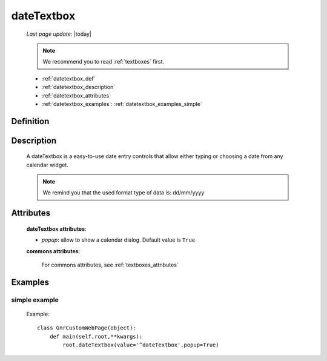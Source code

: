 .. _datetextbox:

===========
dateTextbox
===========
    
    *Last page update*: |today|
    
    .. note:: We recommend you to read :ref:`textboxes` first.
    
    * :ref:`datetextbox_def`
    * :ref:`datetextbox_description`
    * :ref:`datetextbox_attributes`
    * :ref:`datetextbox_examples`: :ref:`datetextbox_examples_simple`

.. _datetextbox_def:

Definition
==========

    .. method:: pane.dateTextbox([**kwargs])

.. _datetextbox_description:

Description
===========

    A dateTextbox is a easy-to-use date entry controls that allow either typing or choosing a date from any calendar widget.
    
    .. note:: We remind you that the used format type of data is: dd/mm/yyyy

.. _datetextbox_attributes:

Attributes
==========
    
    **dateTextbox attributes**:
    
    * *popup*: allow to show a calendar dialog. Default value is ``True``
    
    **commons attributes**:
    
        For commons attributes, see :ref:`textboxes_attributes`
        
.. _datetextbox_examples:

Examples
========

.. _datetextbox_examples_simple:

simple example
--------------

    Example::
    
        class GnrCustomWebPage(object):
            def main(self,root,**kwargs):
                root.dateTextbox(value='^dateTextbox',popup=True)
                